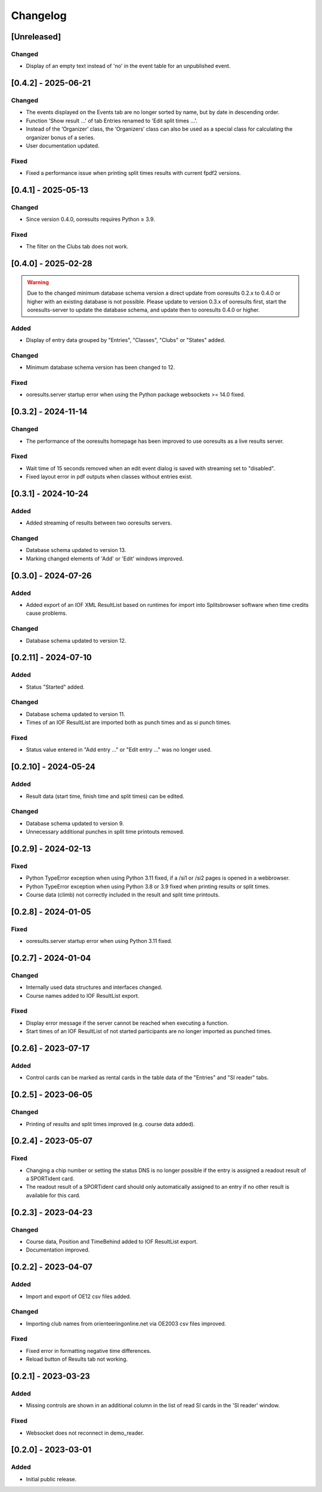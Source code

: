 Changelog
=========


[Unreleased]
------------

Changed
^^^^^^^

- Display of an empty text instead of 'no' in the event table for an unpublished event.


[0.4.2] - 2025-06-21
--------------------

Changed
^^^^^^^

- The events displayed on the Events tab are no longer sorted by name, but by date in descending order.
- Function 'Show result ...' of tab Entries renamed to 'Edit split times ...'.
- Instead of the ‘Organizer’ class, the ‘Organizers’ class can also be used as a special class for calculating the organizer bonus of a series.
- User documentation updated.

Fixed
^^^^^

- Fixed a performance issue when printing split times results with current fpdf2 versions.


[0.4.1] - 2025-05-13
--------------------

Changed
^^^^^^^

- Since version 0.4.0, ooresults requires Python ≥ 3.9.

Fixed
^^^^^

- The filter on the Clubs tab does not work.


[0.4.0] - 2025-02-28
--------------------

.. warning::

   Due to the changed minimum database schema version a direct update from ooresults 0.2.x to 0.4.0 or higher with an existing database is not possible.
   Please update to version 0.3.x of ooresults first, start the ooresults-server to update the database schema, and update then to ooresults 0.4.0 or higher.


Added
^^^^^

- Display of entry data grouped by "Entries", "Classes", "Clubs" or "States" added.

Changed
^^^^^^^

- Minimum database schema version has been changed to 12.

Fixed
^^^^^

- ooresults.server startup error when using the Python package websockets >= 14.0 fixed.


[0.3.2] - 2024-11-14
--------------------

Changed
^^^^^^^

- The performance of the ooresults homepage has been improved to use ooresults as a live results server.

Fixed
^^^^^

- Wait time of 15 seconds removed when an edit event dialog is saved with streaming set to "disabled".
- Fixed layout error in pdf outputs when classes without entries exist.


[0.3.1] - 2024-10-24
--------------------

Added
^^^^^

- Added streaming of results between two ooresults servers.

Changed
^^^^^^^

- Database schema updated to version 13.
- Marking changed elements of 'Add' or 'Edit' windows improved.


[0.3.0] - 2024-07-26
--------------------

Added
^^^^^

- Added export of an IOF XML ResultList based on runtimes for import into Splitsbrowser software when time credits cause problems.

Changed
^^^^^^^

- Database schema updated to version 12.


[0.2.11] - 2024-07-10
---------------------

Added
^^^^^

- Status "Started" added.

Changed
^^^^^^^

- Database schema updated to version 11.
- Times of an IOF ResultList are imported both as punch times and as si punch times.

Fixed
^^^^^

- Status value entered in "Add entry ..." or "Edit entry ..." was no longer used.


[0.2.10] - 2024-05-24
---------------------

Added
^^^^^

- Result data (start time, finish time and split times) can be edited.

Changed
^^^^^^^

- Database schema updated to version 9.
- Unnecessary additional punches in split time printouts removed.


[0.2.9] - 2024-02-13
--------------------

Fixed
^^^^^

- Python TypeError exception when using Python 3.11 fixed, if a /si1 or /si2 pages is opened in a webbrowser.
- Python TypeError exception when using Python 3.8 or 3.9 fixed when printing results or split times.
- Course data (climb) not correctly included in the result and split time printouts.


[0.2.8] - 2024-01-05
--------------------

Fixed
^^^^^

- ooresults.server startup error when using Python 3.11 fixed.


[0.2.7] - 2024-01-04
--------------------

Changed
^^^^^^^

- Internally used data structures and interfaces changed.
- Course names added to IOF ResultList export.

Fixed
^^^^^

- Display error message if the server cannot be reached when executing a function.
- Start times of an IOF ResultList of not started participants are no longer imported as punched times.


[0.2.6] - 2023-07-17
--------------------

Added
^^^^^

- Control cards can be marked as rental cards in the table data of the "Entries" and "SI reader" tabs.


[0.2.5] - 2023-06-05 
--------------------

Changed
^^^^^^^

- Printing of results and split times improved (e.g. course data added).


[0.2.4] - 2023-05-07
--------------------

Fixed
^^^^^

- Changing a chip number or setting the status DNS is no longer possible if the entry is assigned a readout result of a SPORTident card.
- The readout result of a SPORTident card should only automatically assigned to an entry if no other result is available for this card.


[0.2.3] - 2023-04-23
--------------------

Changed
^^^^^^^

- Course data, Position and TimeBehind added to IOF ResultList export.
- Documentation improved.


[0.2.2] - 2023-04-07
--------------------

Added
^^^^^

- Import and export of OE12 csv files added.

Changed
^^^^^^^

- Importing club names from orienteeringonline.net via OE2003 csv files improved.

Fixed
^^^^^

- Fixed error in formatting negative time differences.
- Reload button of Results tab not working.


[0.2.1] - 2023-03-23
--------------------

Added
^^^^^

- Missing controls are shown in an additional column in the list of read SI cards in the 'SI reader' window.

Fixed
^^^^^

- Websocket does not reconnect in demo_reader.


[0.2.0] - 2023-03-01
--------------------

Added
^^^^^

- Initial public release.
